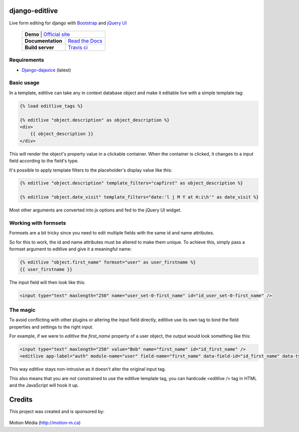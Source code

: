 django-editlive
===============

Live form editing for django with Bootstrap_ and `jQuery UI`_

 +-------------------------------------------------+
 | **Demo**          | `Official site`_            |
 +-------------------+-----------------------------+
 | **Documentation** | `Read the Docs`_            |
 +-------------------+-----------------------------+
 | **Build server**  | `Travis ci`_ |BUILDSTATUS|_ |
 +-------------------+-----------------------------+

.. _Bootstrap: http://twitter.github.com/bootstrap/index.html
.. _jQuery UI: http://jqueryui.com/
.. |BUILDSTATUS| image:: https://api.travis-ci.org/h3/django-editlive.png?branch=master
.. _BUILDSTATUS: https://travis-ci.org/h3/django-editlive/
.. _Official site: http://editlive.motion-m.ca/
.. _Read the Docs: https://django-editlive.readthedocs.org/en/latest/
.. _Travis ci: https://travis-ci.org/h3/django-editlive/


Requirements
------------

* `Django-dajaxice`_ (latest)

.. _Django-dajaxice: https://github.com/jorgebastida/django-dajaxice

Basic usage
-----------

In a template, editlive can take any in context database object and make it editable live with a simple template tag:

.. code-block:: django

    {% load editlive_tags %}

    {% editlive "object.description" as object_description %}
    <div>
        {{ object_description }}
    </div>

This will render the object's property value in a clickable container. When the container is clicked, 
it changes to a input field according to the field's type.

It's possible to apply template filters to the placeholder's display value like this:

.. code-block:: django

    {% editlive "object.description" template_filters="capfirst" as object_description %}

    {% editlive "object.date_visit" template_filters="date:'l j M Y at H:i\h'" as date_visit %}

Most other arguments are converted into js options and fed to the jQuery UI widget.

Working with formsets
---------------------

Formsets are a bit tricky since you need to edit multiple fields with the same id and name attributes.

So for this to work, the id and name attributes must be altered to make them unique. To achieve this,
simply pass a formset argument to editlive and give it a meaningful name:

.. code-block:: django

    {% editlive "object.first_name" formset="user" as user_firstname %}
    {{ user_firstname }}

The input field will then look like this:

.. code-block:: html

    <input type="text" maxlength="250" name="user_set-0-first_name" id="id_user_set-0-first_name" />


The magic
---------

To avoid conflicting with other plugins or altering the input field directly, editlive use its own
tag to bind the field properties and settings to the right input.

For example, if we were to `editlive` the `first_name` property of a user object, the output would
look something like this:

.. code-block:: html

    <input type="text" maxlength="250" value="Bob" name="first_name" id="id_first_name" />
    <editlive app-label="auth" module-name="user" field-name="first_name" data-field-id="id_first_name" data-type="textField" object-id="1" rendered-value="Bob" />

This way `editlive` stays non-intrusive as it doesn't alter the original input tag.

This also means that you are not constrained to use the editlive template tag, you can hardcode `<editlive />` tag in HTML and the JavaScript will hook it up.


Credits
=======

This project was created and is sponsored by:

.. figure:: http://motion-m.ca/media/img/logo.png
    :figwidth: image

Motion Média (http://motion-m.ca)

